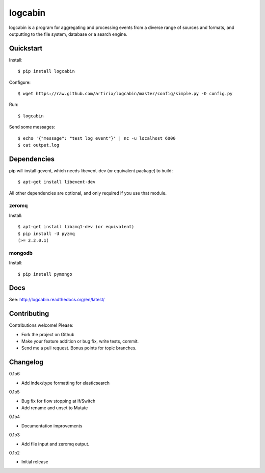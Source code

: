 logcabin
========

.. image:: https://travis-ci.org/artirix/logcabin.png?branch=master
        :target: https://travis-ci.org/artirix/logcabin

logcabin is a program for aggregating and processing events from a diverse range
of sources and formats, and outputting to the file system, database or a search
engine.

Quickstart
----------
Install::

    $ pip install logcabin

Configure::

    $ wget https://raw.github.com/artirix/logcabin/master/config/simple.py -O config.py

Run::

    $ logcabin

Send some messages::

    $ echo '{"message": "test log event"}' | nc -u localhost 6000
    $ cat output.log

Dependencies
------------
pip will install gevent, which needs libevent-dev (or equivalent package) to
build::

    $ apt-get install libevent-dev

All other dependencies are optional, and only required if you use that module.

zeromq
^^^^^^
Install::

    $ apt-get install libzmq1-dev (or equivalent)
    $ pip install -U pyzmq
    (>= 2.2.0.1)

mongodb
^^^^^^^
Install::

    $ pip install pymongo

Docs
----
See: http://logcabin.readthedocs.org/en/latest/

Contributing
------------
Contributions welcome! Please:

- Fork the project on Github
- Make your feature addition or bug fix, write tests, commit.
- Send me a pull request. Bonus points for topic branches.

Changelog
---------
0.1b6

- Add index/type formatting for elasticsearch

0.1b5

- Bug fix for flow stopping at If/Switch
- Add rename and unset to Mutate

0.1b4

- Documentation improvements

0.1b3

- Add file input and zeromq output.

0.1b2

- Initial release